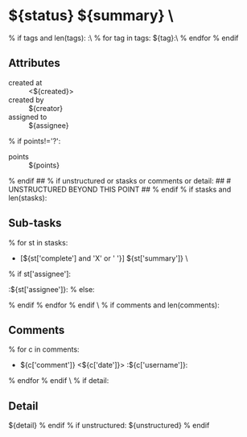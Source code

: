 #+STARTUP: showeverything
#+OPTIONS: toc:nil        (no TOC at all)
#+STYLE:    <link rel="stylesheet" type="text/css" href="/stylesheet.css" />
#+TODO: TODO(t) | DOING(p) | REVIEW(r) | DONE(d)
* ${status} ${summary}                           \
% if tags and len(tags):
:\
% for tag in tags:
${tag}:\
% endfor
% endif

** Attributes
- created at :: <${created}>
- created by :: ${creator}
- assigned to :: ${assignee}
% if points!='?':
- points :: ${points}
% endif
## % if unstructured or stasks or comments or detail:
## # UNSTRUCTURED BEYOND THIS POINT
## % endif
% if stasks and len(stasks):
** Sub-tasks
% for st in stasks:
- [${st['complete'] and 'X' or ' '}] ${st['summary']}                 \
% if st['assignee']:
:${st['assignee']}:
% else:

% endif
% endfor
% endif
\
% if comments and len(comments):
** Comments
% for c in comments: 
- ${c['comment']} <${c['date']}>    :${c['username']}:
% endfor
% endif
\
% if detail:
** Detail
${detail}
% endif
% if unstructured:
${unstructured}
% endif
